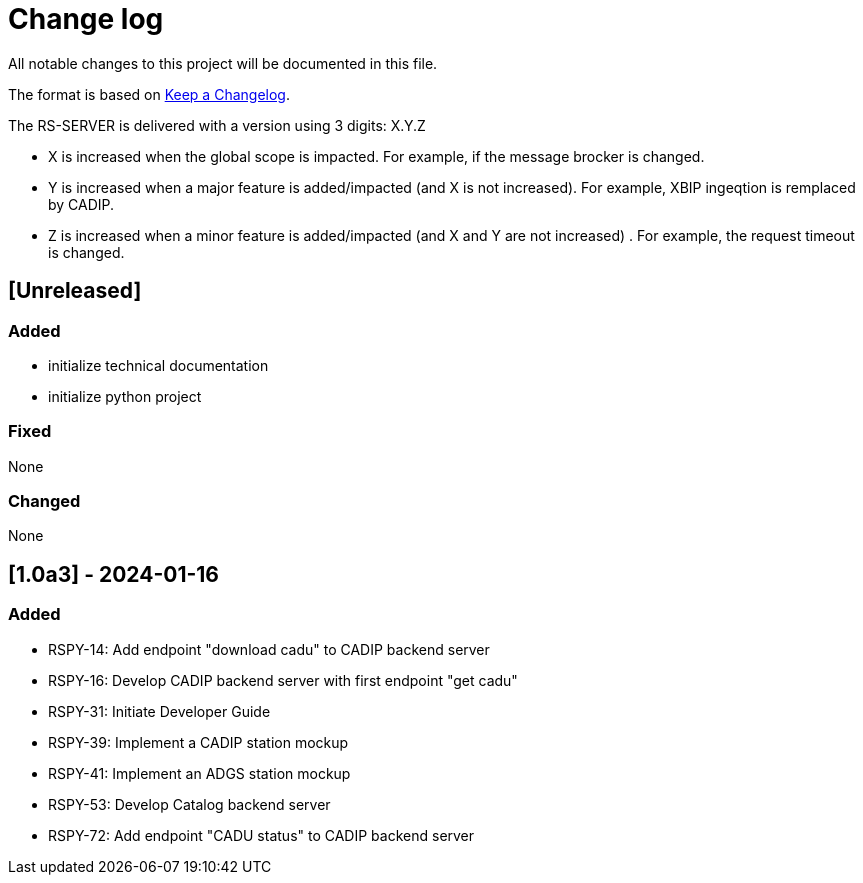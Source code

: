 = Change log
:hardbreaks:

All notable changes to this project will be documented in this file.

The format is based on https://keepachangelog.com/[Keep a Changelog].

The RS-SERVER is delivered with a version using 3 digits: X.Y.Z

* X is increased when the global scope is impacted. For example, if the message brocker is changed.
* Y is increased when a major feature is added/impacted (and X is not increased). For example, XBIP ingeqtion is remplaced by CADIP.
* Z is increased when a minor feature is added/impacted (and X and Y are not increased) . For example, the request timeout is changed.

== [Unreleased]

=== Added

* initialize technical documentation
* initialize python project

=== Fixed

None

=== Changed

None

== [1.0a3] - 2024-01-16

=== Added

* RSPY-14: Add endpoint "download cadu" to CADIP backend server
* RSPY-16: Develop CADIP backend server with first endpoint "get cadu"
* RSPY-31: Initiate Developer Guide
* RSPY-39: Implement a CADIP station mockup
* RSPY-41: Implement an ADGS station mockup
* RSPY-53: Develop Catalog backend server
* RSPY-72: Add endpoint "CADU status" to CADIP backend server

